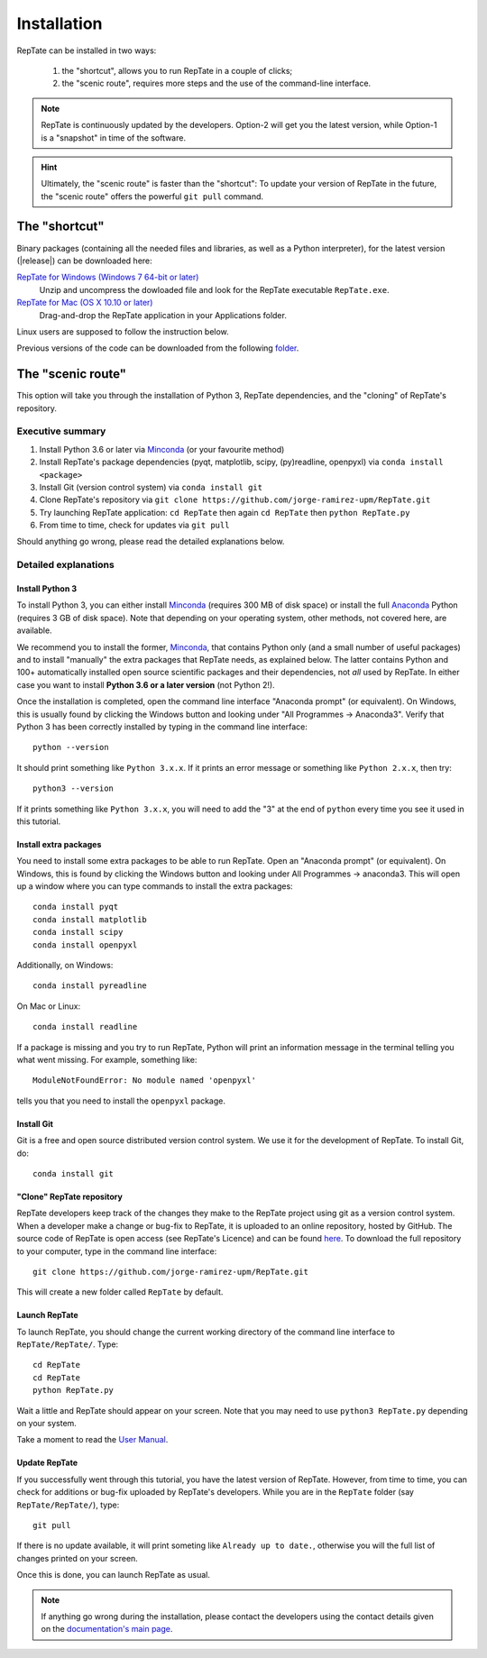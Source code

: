 ============
Installation
============

RepTate can be installed in two ways: 

    #. the "shortcut", allows you to run RepTate in a couple of clicks;
    #. the "scenic route", requires more steps and the use of the command-line interface. 

.. note::
    RepTate is continuously updated by the developers. Option-2 will get you the latest version, 
    while Option-1 is a "snapshot" in time of the software. 

.. hint::
    Ultimately, the "scenic route" is faster than the "shortcut":
    To update your version of RepTate in the future, the "scenic route" offers
    the powerful ``git pull`` command.

The "shortcut"
==============

Binary packages (containing all the needed files and libraries, 
as well as a Python interpreter), for the latest version (|release|) can be downloaded here: 

`RepTate for Windows (Windows 7 64-bit or later) <https://upm365-my.sharepoint.com/:u:/g/personal/jorge_ramirez_upm_es/EVPmrLpqiwJJgYJVCjlVHmYB_huq8_D9UtHIcZc-zDC6aw?download=1>`_
    Unzip and uncompress the dowloaded file and look for the RepTate executable ``RepTate.exe``.

`RepTate for Mac (OS X 10.10 or later) <https://upm365-my.sharepoint.com/:u:/g/personal/jorge_ramirez_upm_es/EZrT61uCzZdKsXRe167rwrkB519j1aSaAcRh8cGb4_zrMw?download=1>`_ 
    Drag-and-drop the RepTate application in your Applications folder. 
    
Linux users are supposed to follow the instruction below.

Previous versions of the code can be downloaded from the following `folder 
<https://upm365-my.sharepoint.com/:f:/g/personal/jorge_ramirez_upm_es/EmVwGD9TFo1BhgRlBahS3NwB98txob9v_e3CUJSVYITKYg?e=9QB5vz>`_.

The "scenic route"
==================

This option will take you through the installation of Python 3, RepTate dependencies, 
and the "cloning" of RepTate's repository.

Executive summary
-----------------

#. Install Python 3.6 or later via `Minconda <https://conda.io/miniconda.html>`_ (or your favourite method)
#. Install RepTate's package dependencies (pyqt, matplotlib, scipy, (py)readline, openpyxl) via ``conda install <package>``
#. Install Git (version control system)  via ``conda install git``
#. Clone RepTate's repository via ``git clone https://github.com/jorge-ramirez-upm/RepTate.git``
#. Try launching RepTate application: ``cd RepTate`` then again ``cd RepTate`` then ``python RepTate.py``
#. From time to time, check for updates via ``git pull``

Should anything go wrong, please read the detailed explanations below. 

Detailed explanations
----------------------

Install Python 3
~~~~~~~~~~~~~~~~

To install Python 3, you can either install `Minconda <https://conda.io/miniconda.html>`_ (requires 300 MB of disk space)
or install the full `Anaconda <https://www.anaconda.com/download/>`_ Python (requires 3 GB of disk space). Note that depending on your
operating system, other methods, not covered here, are available.

We recommend you to install the former, `Minconda <https://conda.io/miniconda.html>`_, that contains Python only (and a small number of useful packages) and to 
install "manually" the extra packages that RepTate needs, as explained below.  
The latter contains Python and 100+ automatically installed open source scientific 
packages and their dependencies, not *all* used by RepTate.
In either case you want to install **Python 3.6 or a later version** (not Python 2!). 

Once the installation is completed, open the command line interface "Anaconda prompt" (or equivalent). 
On Windows, this is usually found by clicking the Windows button and looking under 
"All Programmes -> Anaconda3".
Verify that Python 3 has been correctly installed by typing in the command line interface::

    python --version

It should print something like ``Python 3.x.x``. If it prints an error message or something 
like ``Python 2.x.x``, then try::

    python3 --version

If it prints something like ``Python 3.x.x``, you will need to add the "3" 
at the end of ``python`` every time you see it used in this tutorial.


Install extra packages 
~~~~~~~~~~~~~~~~~~~~~~

You need to install some extra packages to be able to run RepTate. 
Open an "Anaconda prompt" (or equivalent). On Windows, this is found by clicking the Windows 
button and looking under All Programmes -> anaconda3.
This will open up a window where you can type commands to install the extra packages::

    conda install pyqt 
    conda install matplotlib 
    conda install scipy
    conda install openpyxl

Additionally, on Windows::
    
    conda install pyreadline

On  Mac or Linux::

    conda install readline

If a package is missing and you try to run RepTate, Python will print an 
information message in the terminal telling you what went missing. 
For example, something like::

    ModuleNotFoundError: No module named 'openpyxl'

tells you that you need to install the ``openpyxl`` package.


Install Git
~~~~~~~~~~~

Git is a free and open source distributed version control system. We use it 
for the development of RepTate. To install Git, do::

    conda install git

"Clone" RepTate repository
~~~~~~~~~~~~~~~~~~~~~~~~~~

RepTate developers keep track of the changes they make to the RepTate project 
using git as a version control system. 
When a developer make a change or bug-fix to RepTate, it is uploaded to an online
repository, hosted by GitHub.
The source code of RepTate is open access (see RepTate's Licence) and can be found
`here <https://github.com/jorge-ramirez-upm/RepTate>`_.
To download the full repository to your computer, type in the command line interface::

    git clone https://github.com/jorge-ramirez-upm/RepTate.git

This will create a new folder called ``RepTate`` by default.

.. Alternatively, download the zip package containing the RepTate source code and uncompress it.    
.. After that, it should be possible to run RepTate in the RepTate folder with the command::

Launch RepTate
~~~~~~~~~~~~~~

To launch RepTate, you should change the current working directory of the
command line interface to ``RepTate/RepTate/``. Type::

    cd RepTate
    cd RepTate
    python RepTate.py

Wait a little and RepTate should appear on your screen. Note that you may need to use 
``python3 RepTate.py`` depending on your system.

Take a moment to read the `User Manual <http://reptate.readthedocs.io/en/latest/manual/manual.html>`_.

Update RepTate
~~~~~~~~~~~~~~

If you successfully went through this tutorial, you have the latest version of RepTate.
However, from time to time, you can check for additions or bug-fix uploaded by RepTate's developers.
While you are in the ``RepTate`` folder (say ``RepTate/RepTate/``), type::

    git pull

If there is no update available, it will print someting like ``Already up to date.``, otherwise you will the full list of changes printed on your screen.

Once this is done, you can launch RepTate as usual.

.. note::
    If anything go wrong during the installation, please contact the developers 
    using the contact details given on the `documentation's main page <http://reptate.readthedocs.io>`_.
